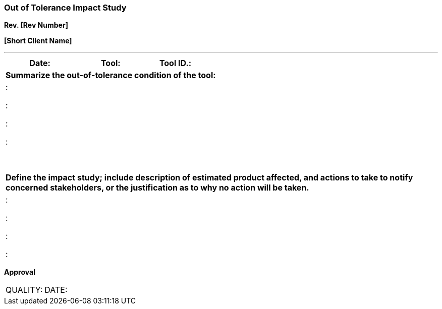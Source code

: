 
=== *Out of Tolerance Impact Study* +

*Rev. [Rev Number]* +

*[Short Client Name]*

---

[cols="3*",options="header",]
|===
|*Date:* |*Tool:* |*Tool ID.:*   
3+|*Summarize the out-of-tolerance condition of the tool:*
3+| :

    :

    :

    :

a|
[cols="",]
|===
    
|===
*Define the impact study; include description of estimated product
affected, and actions to take to notify concerned stakeholders, or the
justification as to why no action will be taken.*

|:

:

:

:

|===

[.text-center]
*Approval*


[cols=",",]
|===
|QUALITY: |DATE:
|===
